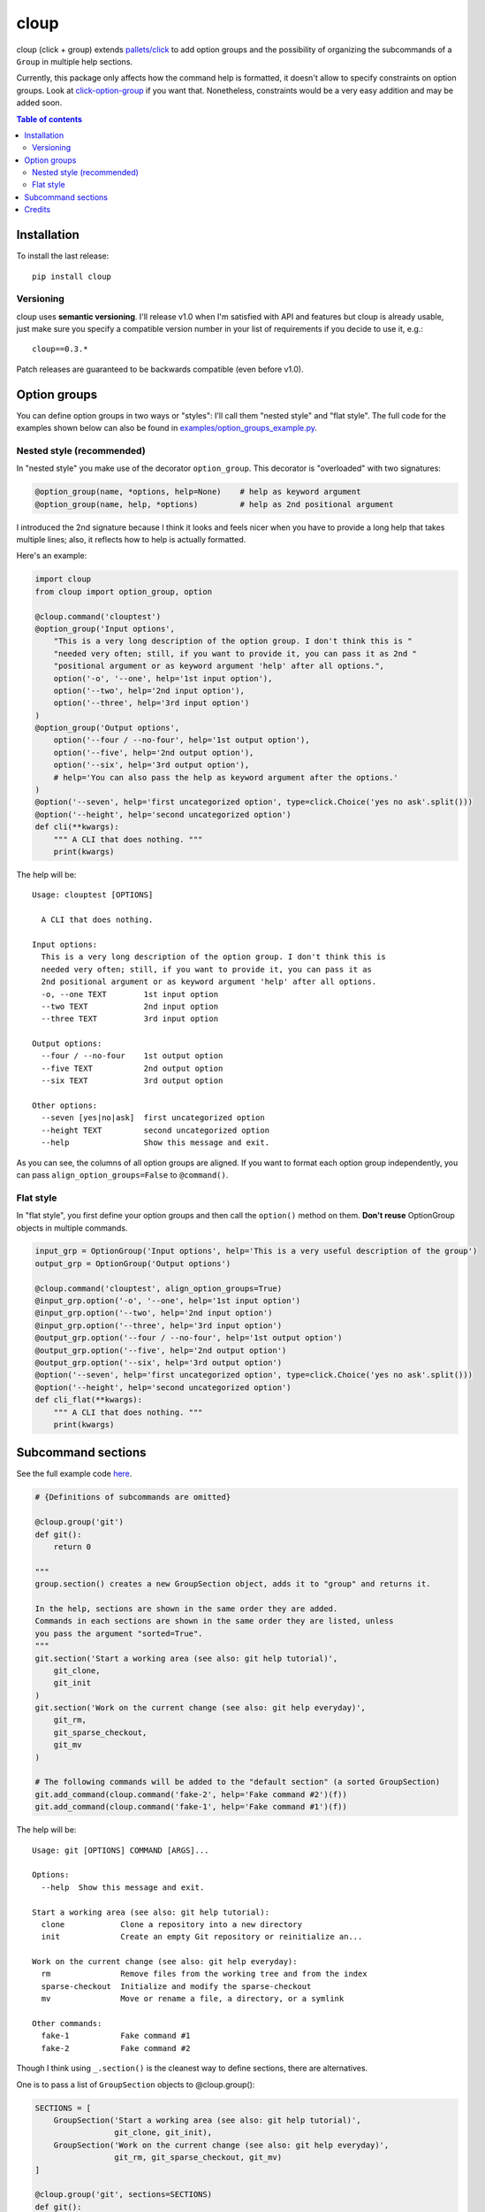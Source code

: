 =====
cloup
=====

.. image:: https://img.shields.io/pypi/v/cloup.svg
        :target: https://pypi.python.org/pypi/cloup

.. image:: https://img.shields.io/travis/janLuke/cloup.svg
        :target: https://travis-ci.org/janLuke/cloup

cloup (click + group) extends `pallets/click <https://github.com/pallets/click>`_
to add option groups and the possibility of organizing the subcommands of a
``Group`` in multiple help sections.

Currently, this package only affects how the command help is formatted, it doesn't
allow to specify constraints on option groups. Look at
`click-option-group <https://github.com/click-contrib/click-option-group>`_ if
you want that. Nonetheless, constraints would be a very easy addition and may be
added soon.

.. contents:: **Table of contents**
  :local:

Installation
============
To install the last release::

    pip install cloup

Versioning
----------
cloup uses **semantic versioning**. I'll release v1.0 when I'm
satisfied with API and features but cloup is already usable, just
make sure you specify a compatible version number in your list
of requirements if you decide to use it, e.g.::

    cloup==0.3.*

Patch releases are guaranteed to be backwards compatible (even before v1.0).

Option groups
=============
You can define option groups in two ways or "styles": I'll call them "nested style" and "flat style".
The full code for the examples shown below can also be found in `<examples/option_groups_example.py>`_.

Nested style (recommended)
--------------------------
In "nested style" you make use of the decorator ``option_group``.
This decorator is "overloaded" with two signatures:

.. code-block:: python

    @option_group(name, *options, help=None)    # help as keyword argument
    @option_group(name, help, *options)         # help as 2nd positional argument

I introduced the 2nd signature because I think it looks and feels nicer when you
have to provide a long help that takes multiple lines; also, it reflects how to
help is actually formatted.

Here's an example:

.. code-block:: python

    import cloup
    from cloup import option_group, option

    @cloup.command('clouptest')
    @option_group('Input options',
        "This is a very long description of the option group. I don't think this is "
        "needed very often; still, if you want to provide it, you can pass it as 2nd "
        "positional argument or as keyword argument 'help' after all options.",
        option('-o', '--one', help='1st input option'),
        option('--two', help='2nd input option'),
        option('--three', help='3rd input option')
    )
    @option_group('Output options',
        option('--four / --no-four', help='1st output option'),
        option('--five', help='2nd output option'),
        option('--six', help='3rd output option'),
        # help='You can also pass the help as keyword argument after the options.'
    )
    @option('--seven', help='first uncategorized option', type=click.Choice('yes no ask'.split()))
    @option('--height', help='second uncategorized option')
    def cli(**kwargs):
        """ A CLI that does nothing. """
        print(kwargs)

The help will be::

    Usage: clouptest [OPTIONS]

      A CLI that does nothing.

    Input options:
      This is a very long description of the option group. I don't think this is
      needed very often; still, if you want to provide it, you can pass it as
      2nd positional argument or as keyword argument 'help' after all options.
      -o, --one TEXT        1st input option
      --two TEXT            2nd input option
      --three TEXT          3rd input option

    Output options:
      --four / --no-four    1st output option
      --five TEXT           2nd output option
      --six TEXT            3rd output option

    Other options:
      --seven [yes|no|ask]  first uncategorized option
      --height TEXT         second uncategorized option
      --help                Show this message and exit.

As you can see, the columns of all option groups are aligned. If you want to
format each option group independently, you can pass ``align_option_groups=False``
to ``@command()``.

Flat style
----------
In "flat style", you first define your option groups and then call the ``option()`` method on them.
**Don't reuse** OptionGroup objects in multiple commands.

.. code-block:: python

    input_grp = OptionGroup('Input options', help='This is a very useful description of the group')
    output_grp = OptionGroup('Output options')

    @cloup.command('clouptest', align_option_groups=True)
    @input_grp.option('-o', '--one', help='1st input option')
    @input_grp.option('--two', help='2nd input option')
    @input_grp.option('--three', help='3rd input option')
    @output_grp.option('--four / --no-four', help='1st output option')
    @output_grp.option('--five', help='2nd output option')
    @output_grp.option('--six', help='3rd output option')
    @option('--seven', help='first uncategorized option', type=click.Choice('yes no ask'.split()))
    @option('--height', help='second uncategorized option')
    def cli_flat(**kwargs):
        """ A CLI that does nothing. """
        print(kwargs)


Subcommand sections
===================
See the full example code `here <examples/git_sections.py>`_.

.. code-block:: python

    # {Definitions of subcommands are omitted}

    @cloup.group('git')
    def git():
        return 0

    """
    group.section() creates a new GroupSection object, adds it to "group" and returns it.

    In the help, sections are shown in the same order they are added.
    Commands in each sections are shown in the same order they are listed, unless
    you pass the argument "sorted=True".
    """
    git.section('Start a working area (see also: git help tutorial)',
        git_clone,
        git_init
    )
    git.section('Work on the current change (see also: git help everyday)',
        git_rm,
        git_sparse_checkout,
        git_mv
    )

    # The following commands will be added to the "default section" (a sorted GroupSection)
    git.add_command(cloup.command('fake-2', help='Fake command #2')(f))
    git.add_command(cloup.command('fake-1', help='Fake command #1')(f))

The help will be::

    Usage: git [OPTIONS] COMMAND [ARGS]...

    Options:
      --help  Show this message and exit.

    Start a working area (see also: git help tutorial):
      clone            Clone a repository into a new directory
      init             Create an empty Git repository or reinitialize an...

    Work on the current change (see also: git help everyday):
      rm               Remove files from the working tree and from the index
      sparse-checkout  Initialize and modify the sparse-checkout
      mv               Move or rename a file, a directory, or a symlink

    Other commands:
      fake-1           Fake command #1
      fake-2           Fake command #2

Though I think using ``_.section()`` is the cleanest way to define sections, there
are alternatives.

One is to pass a list of ``GroupSection`` objects to @cloup.group():

.. code-block:: python

    SECTIONS = [
        GroupSection('Start a working area (see also: git help tutorial)',
                     git_clone, git_init),
        GroupSection('Work on the current change (see also: git help everyday)',
                     git_rm, git_sparse_checkout, git_mv)
    ]

    @cloup.group('git', sections=SECTIONS)
    def git():
        return 0

Others are:

- ``git.add_section(section)`` to add an existing ``GroupSection`` object
- ``git.add_command(cmd, name, section, ...)``; the section must NOT contain the command
- ``@git.command(cmd, name, section, ...)``, specifying ``section``.

**Note:** individual commands don't know the section they belong to.
Neither ``cloup.Command`` nor ``@cloup.command()`` accept a "section" argument.

Credits
=======

For implementing option groups, I started from the idea of `@chrisjsewell <https://github.com/chrisjsewell>`_
presented in `this comment <https://github.com/pallets/click/issues/373#issuecomment-515293746>`_.

This package was created with Cookiecutter_ and the `audreyr/cookiecutter-pypackage`_ project template.

.. _Cookiecutter: https://github.com/audreyr/cookiecutter
.. _`audreyr/cookiecutter-pypackage`: https://github.com/audreyr/cookiecutter-pypackage
